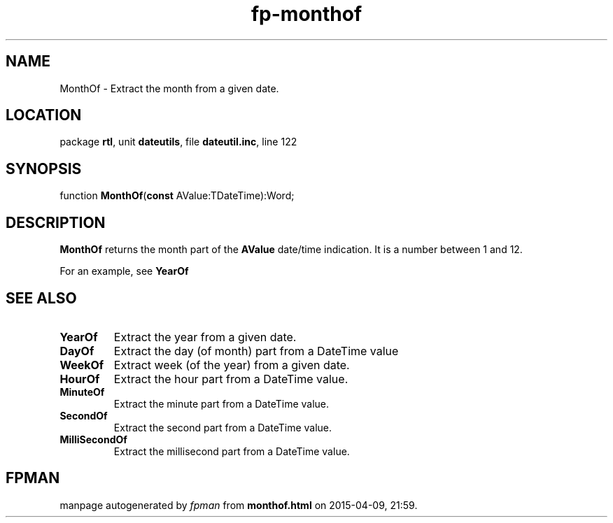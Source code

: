 .\" file autogenerated by fpman
.TH "fp-monthof" 3 "2014-03-14" "fpman" "Free Pascal Programmer's Manual"
.SH NAME
MonthOf - Extract the month from a given date.
.SH LOCATION
package \fBrtl\fR, unit \fBdateutils\fR, file \fBdateutil.inc\fR, line 122
.SH SYNOPSIS
function \fBMonthOf\fR(\fBconst\fR AValue:TDateTime):Word;
.SH DESCRIPTION
\fBMonthOf\fR returns the month part of the \fBAValue\fR date/time indication. It is a number between 1 and 12.

For an example, see \fBYearOf\fR


.SH SEE ALSO
.TP
.B YearOf
Extract the year from a given date.
.TP
.B DayOf
Extract the day (of month) part from a DateTime value
.TP
.B WeekOf
Extract week (of the year) from a given date.
.TP
.B HourOf
Extract the hour part from a DateTime value.
.TP
.B MinuteOf
Extract the minute part from a DateTime value.
.TP
.B SecondOf
Extract the second part from a DateTime value.
.TP
.B MilliSecondOf
Extract the millisecond part from a DateTime value.

.SH FPMAN
manpage autogenerated by \fIfpman\fR from \fBmonthof.html\fR on 2015-04-09, 21:59.

